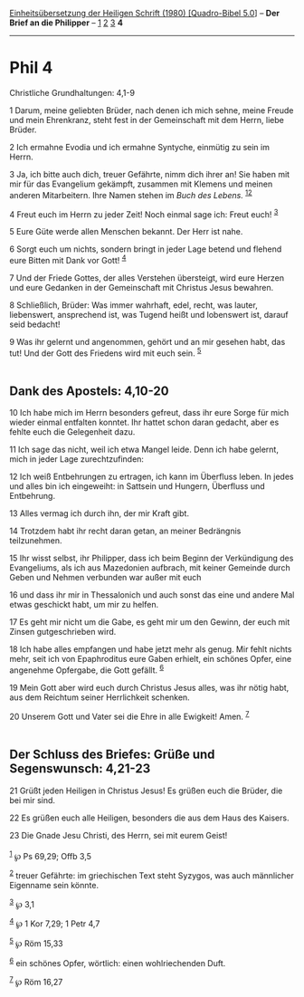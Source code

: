 :PROPERTIES:
:ID:       3b26a5e4-ecfa-4003-9864-8c24d8b5b825
:END:
<<navbar>>
[[../index.html][Einheitsübersetzung der Heiligen Schrift (1980)
[Quadro-Bibel 5.0]]] -- *Der Brief an die Philipper* --
[[file:Phil_1.html][1]] [[file:Phil_2.html][2]] [[file:Phil_3.html][3]]
*4*

--------------

* Phil 4
  :PROPERTIES:
  :CUSTOM_ID: phil-4
  :END:

<<verses>>

<<v1>>
**** Christliche Grundhaltungen: 4,1-9
     :PROPERTIES:
     :CUSTOM_ID: christliche-grundhaltungen-41-9
     :END:
1 Darum, meine geliebten Brüder, nach denen ich mich sehne, meine Freude
und mein Ehrenkranz, steht fest in der Gemeinschaft mit dem Herrn, liebe
Brüder.

<<v2>>
2 Ich ermahne Evodia und ich ermahne Syntyche, einmütig zu sein im
Herrn.

<<v3>>
3 Ja, ich bitte auch dich, treuer Gefährte, nimm dich ihrer an! Sie
haben mit mir für das Evangelium gekämpft, zusammen mit Klemens und
meinen anderen Mitarbeitern. Ihre Namen stehen im /Buch des Lebens./
^{[[#fn1][1]][[#fn2][2]]}

<<v4>>
4 Freut euch im Herrn zu jeder Zeit! Noch einmal sage ich: Freut euch!
^{[[#fn3][3]]}

<<v5>>
5 Eure Güte werde allen Menschen bekannt. Der Herr ist nahe.

<<v6>>
6 Sorgt euch um nichts, sondern bringt in jeder Lage betend und flehend
eure Bitten mit Dank vor Gott! ^{[[#fn4][4]]}

<<v7>>
7 Und der Friede Gottes, der alles Verstehen übersteigt, wird eure
Herzen und eure Gedanken in der Gemeinschaft mit Christus Jesus
bewahren.

<<v8>>
8 Schließlich, Brüder: Was immer wahrhaft, edel, recht, was lauter,
liebenswert, ansprechend ist, was Tugend heißt und lobenswert ist,
darauf seid bedacht!

<<v9>>
9 Was ihr gelernt und angenommen, gehört und an mir gesehen habt, das
tut! Und der Gott des Friedens wird mit euch sein. ^{[[#fn5][5]]}\\
\\

<<v10>>
** Dank des Apostels: 4,10-20
   :PROPERTIES:
   :CUSTOM_ID: dank-des-apostels-410-20
   :END:
10 Ich habe mich im Herrn besonders gefreut, dass ihr eure Sorge für
mich wieder einmal entfalten konntet. Ihr hattet schon daran gedacht,
aber es fehlte euch die Gelegenheit dazu.

<<v11>>
11 Ich sage das nicht, weil ich etwa Mangel leide. Denn ich habe
gelernt, mich in jeder Lage zurechtzufinden:

<<v12>>
12 Ich weiß Entbehrungen zu ertragen, ich kann im Überfluss leben. In
jedes und alles bin ich eingeweiht: in Sattsein und Hungern, Überfluss
und Entbehrung.

<<v13>>
13 Alles vermag ich durch ihn, der mir Kraft gibt.

<<v14>>
14 Trotzdem habt ihr recht daran getan, an meiner Bedrängnis
teilzunehmen.

<<v15>>
15 Ihr wisst selbst, ihr Philipper, dass ich beim Beginn der
Verkündigung des Evangeliums, als ich aus Mazedonien aufbrach, mit
keiner Gemeinde durch Geben und Nehmen verbunden war außer mit euch

<<v16>>
16 und dass ihr mir in Thessalonich und auch sonst das eine und andere
Mal etwas geschickt habt, um mir zu helfen.

<<v17>>
17 Es geht mir nicht um die Gabe, es geht mir um den Gewinn, der euch
mit Zinsen gutgeschrieben wird.

<<v18>>
18 Ich habe alles empfangen und habe jetzt mehr als genug. Mir fehlt
nichts mehr, seit ich von Epaphroditus eure Gaben erhielt, ein schönes
Opfer, eine angenehme Opfergabe, die Gott gefällt. ^{[[#fn6][6]]}

<<v19>>
19 Mein Gott aber wird euch durch Christus Jesus alles, was ihr nötig
habt, aus dem Reichtum seiner Herrlichkeit schenken.

<<v20>>
20 Unserem Gott und Vater sei die Ehre in alle Ewigkeit! Amen.
^{[[#fn7][7]]}\\
\\

<<v21>>
** Der Schluss des Briefes: Grüße und Segenswunsch: 4,21-23
   :PROPERTIES:
   :CUSTOM_ID: der-schluss-des-briefes-grüße-und-segenswunsch-421-23
   :END:
21 Grüßt jeden Heiligen in Christus Jesus! Es grüßen euch die Brüder,
die bei mir sind.

<<v22>>
22 Es grüßen euch alle Heiligen, besonders die aus dem Haus des Kaisers.

<<v23>>
23 Die Gnade Jesu Christi, des Herrn, sei mit eurem Geist!\\
\\

^{[[#fnm1][1]]} ℘ Ps 69,29; Offb 3,5

^{[[#fnm2][2]]} treuer Gefährte: im griechischen Text steht Syzygos, was
auch männlicher Eigenname sein könnte.

^{[[#fnm3][3]]} ℘ 3,1

^{[[#fnm4][4]]} ℘ 1 Kor 7,29; 1 Petr 4,7

^{[[#fnm5][5]]} ℘ Röm 15,33

^{[[#fnm6][6]]} ein schönes Opfer, wörtlich: einen wohlriechenden Duft.

^{[[#fnm7][7]]} ℘ Röm 16,27
